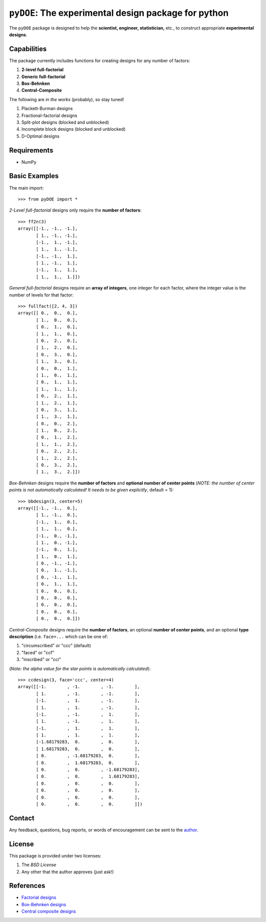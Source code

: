 ================================================================================
``pyDOE``: The experimental design package for python
================================================================================

The ``pyDOE`` package is designed to help the 
**scientist, engineer, statistician,** etc., to construct appropriate 
**experimental designs**.

Capabilities
------------

The package currently includes functions for creating designs for any number of
factors:

#. **2-level full-factorial**
#. **Generic full-factorial**
#. **Box-Behnken**
#. **Central-Composite**

The following are *in the works* (probably), so stay tuned!
   
#. Plackett-Burman designs
#. Fractional-factorial designs
#. Split-plot designs (blocked and unblocked)
#. Incomplete block designs (blocked and unblocked)
#. D-Optimal designs

Requirements
------------

- NumPy

Basic Examples
--------------

The main import::

    >>> from pyDOE import *
    
*2-Level full-factorial* designs only require the **number of factors**::

    >>> ff2n(3)
    array([[-1., -1., -1.],
           [ 1., -1., -1.],
           [-1.,  1., -1.],
           [ 1.,  1., -1.],
           [-1., -1.,  1.],
           [ 1., -1.,  1.],
           [-1.,  1.,  1.],
           [ 1.,  1.,  1.]])
    
*General full-factorial* designs require an **array of integers**, one 
integer for each factor, where the integer value is the number of levels 
for that factor::

    >>> fullfact([2, 4, 3])
    array([[ 0.,  0.,  0.],
           [ 1.,  0.,  0.],
           [ 0.,  1.,  0.],
           [ 1.,  1.,  0.],
           [ 0.,  2.,  0.],
           [ 1.,  2.,  0.],
           [ 0.,  3.,  0.],
           [ 1.,  3.,  0.],
           [ 0.,  0.,  1.],
           [ 1.,  0.,  1.],
           [ 0.,  1.,  1.],
           [ 1.,  1.,  1.],
           [ 0.,  2.,  1.],
           [ 1.,  2.,  1.],
           [ 0.,  3.,  1.],
           [ 1.,  3.,  1.],
           [ 0.,  0.,  2.],
           [ 1.,  0.,  2.],
           [ 0.,  1.,  2.],
           [ 1.,  1.,  2.],
           [ 0.,  2.,  2.],
           [ 1.,  2.,  2.],
           [ 0.,  3.,  2.],
           [ 1.,  3.,  2.]])
       
*Box-Behnken* designs require the **number of factors** and **optional 
number of center points** (*NOTE: the number of center points is not 
automatically calculated! It needs to be given explicitly*, default = 1)::

    >>> bbdesign(3, center=5)
    array([[-1., -1.,  0.],
           [ 1., -1.,  0.],
           [-1.,  1.,  0.],
           [ 1.,  1.,  0.],
           [-1.,  0., -1.],
           [ 1.,  0., -1.],
           [-1.,  0.,  1.],
           [ 1.,  0.,  1.],
           [ 0., -1., -1.],
           [ 0.,  1., -1.],
           [ 0., -1.,  1.],
           [ 0.,  1.,  1.],
           [ 0.,  0.,  0.],
           [ 0.,  0.,  0.],
           [ 0.,  0.,  0.],
           [ 0.,  0.,  0.],
           [ 0.,  0.,  0.]])
    
*Central-Composite* designs require the **number of factors**, an optional
**number of center points**, and an optional **type description** (i.e.
``face=...`` which can be one of:

#. "circumscribed" or "ccc" (default)
#. "faced" or "ccf"
#. "inscribed" or "cci" 

(*Note: the alpha value for the star points is automatically calculated*)::

    >>> ccdesign(3, face='ccc', center=4)
    array([[-1.        , -1.        , -1.        ],
           [ 1.        , -1.        , -1.        ],
           [-1.        ,  1.        , -1.        ],
           [ 1.        ,  1.        , -1.        ],
           [-1.        , -1.        ,  1.        ],
           [ 1.        , -1.        ,  1.        ],
           [-1.        ,  1.        ,  1.        ],
           [ 1.        ,  1.        ,  1.        ],
           [-1.68179283,  0.        ,  0.        ],
           [ 1.68179283,  0.        ,  0.        ],
           [ 0.        , -1.68179283,  0.        ],
           [ 0.        ,  1.68179283,  0.        ],
           [ 0.        ,  0.        , -1.68179283],
           [ 0.        ,  0.        ,  1.68179283],
           [ 0.        ,  0.        ,  0.        ],
           [ 0.        ,  0.        ,  0.        ],
           [ 0.        ,  0.        ,  0.        ],
           [ 0.        ,  0.        ,  0.        ]])

Contact
-------

Any feedback, questions, bug reports, or words of encouragement can
be sent to the `author`_.

License
-------

This package is provided under two licenses:

1. The *BSD License*
2. Any other that the author approves (just ask!)

References
----------

- `Factorial designs`_
- `Box-Behnken designs`_
- `Central composite designs`_


.. _author: Abraham Lee
.. _Factorial designs: http://en.wikipedia.org/wiki/Factorial_experiment
.. _Box-Behnken designs: http://en.wikipedia.org/wiki/Box-Behnken_design
.. _Central composite designs: http://en.wikipedia.org/wiki/Central_composite_design
 

